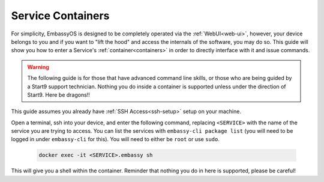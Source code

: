 .. _exec-service-container:

==================
Service Containers
==================

For simplicity, EmbassyOS is designed to be completely operated via the :ref:`WebUI<web-ui>`, however, your device belongs to you and if you want to "lift the hood" and access the internals of the software, you may do so.  This guide will show you how to enter a Service's :ref:`container<containers>` in order to directly interface with it and issue commands.

.. warning:: The following guide is for those that have advanced command line skills, or those who are being guided by a Start9 support technician.  Nothing you do inside a container is supported unless under the direction of Start9.  Here be dragons!!

This guide assumes you already have :ref:`SSH Access<ssh-setup>` setup on your machine.

Open a terminal, ssh into your device, and enter the following command, replacing ``<SERVICE>`` with the name of the service you are trying to access.  You can list the services with ``embassy-cli package list`` (you will need to be logged in under ``embassy-cli`` for this).  You will need to either be ``root`` or use ``sudo``.

    .. code-block:: bash

        docker exec -it <SERVICE>.embassy sh

This will give you a shell within the container.  Reminder that nothing you do in here is supported, please be careful!

